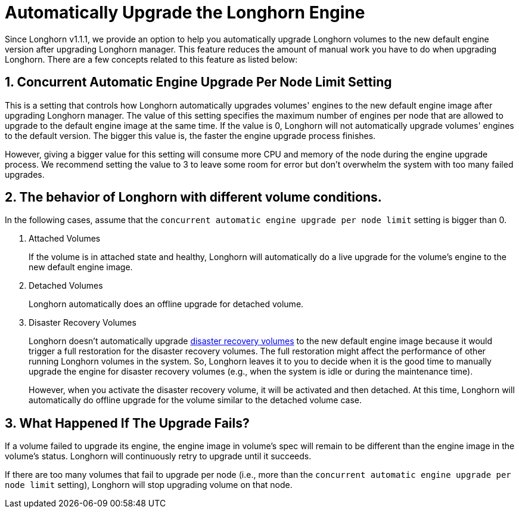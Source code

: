 = Automatically Upgrade the Longhorn Engine
:current-version: {page-component-version}

Since Longhorn v1.1.1, we provide an option to help you automatically upgrade Longhorn volumes to the new default engine version after upgrading Longhorn manager.
This feature reduces the amount of manual work you have to do when upgrading Longhorn.
There are a few concepts related to this feature as listed below:

== 1. Concurrent Automatic Engine Upgrade Per Node Limit Setting

This is a setting that controls how Longhorn automatically upgrades volumes' engines to the new default engine image after upgrading Longhorn manager.
The value of this setting specifies the maximum number of engines per node that are allowed to upgrade to the default engine image at the same time.
If the value is 0, Longhorn will not automatically upgrade volumes' engines to the default version.
The bigger this value is, the faster the engine upgrade process finishes.

However, giving a bigger value for this setting will consume more CPU and memory of the node during the engine upgrade process.
We recommend setting the value to 3 to leave some room for error but don't overwhelm the system with too many failed upgrades.

== 2. The behavior of Longhorn with different volume conditions.

In the following cases, assume that the `concurrent automatic engine upgrade per node limit` setting is bigger than 0.

. Attached Volumes
+
If the volume is in attached state and healthy, Longhorn will automatically do a live upgrade for the volume's engine to the new default engine image.

. Detached Volumes
+
Longhorn automatically does an offline upgrade for detached volume.

. Disaster Recovery Volumes
+
Longhorn doesn't automatically upgrade xref:data-integrity-recovery/disaster-recovery-volumes.adoc[disaster recovery volumes] to the new default engine image because it would trigger a full restoration for the disaster recovery volumes.
The full restoration might affect the performance of other running Longhorn volumes in the system.
So, Longhorn leaves it to you to decide when it is the good time to manually upgrade the engine for disaster recovery volumes (e.g., when the system is idle or during the maintenance time).
+
However, when you activate the disaster recovery volume, it will be activated and then detached.
At this time, Longhorn will automatically do offline upgrade for the volume similar to the detached volume case.

== 3. What Happened If The Upgrade Fails?

If a volume failed to upgrade its engine, the engine image in volume's spec will remain to be different than the engine image in the volume's status.
Longhorn will continuously retry to upgrade until it succeeds.

If there are too many volumes that fail to upgrade per node (i.e., more than the `concurrent automatic engine upgrade per node limit` setting),
Longhorn will stop upgrading volume on that node.
